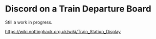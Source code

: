 * Discord on a Train Departure Board

Still a work in progress.

https://wiki.nottinghack.org.uk/wiki/Train_Station_Display
